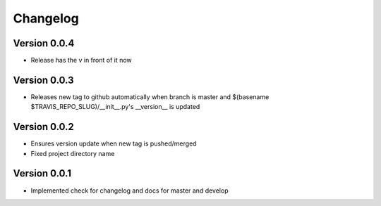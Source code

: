 Changelog
=========

Version 0.0.4
-------------

- Release has the v in front of it now

Version 0.0.3
-------------

- Releases new tag to github automatically when branch is master and 
  $(basename $TRAVIS_REPO_SLUG)/__init__.py's __version__ is updated

Version 0.0.2
-------------

- Ensures version update when new tag is pushed/merged
- Fixed project directory name

Version 0.0.1
-------------

- Implemented check for changelog and docs for master and develop

